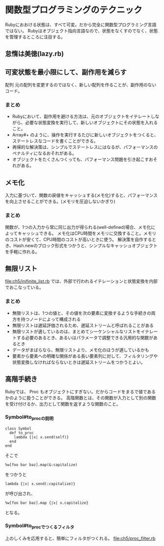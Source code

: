 * 関数型プログラミングのテクニック
Rubyにおおける状態は、すべて可変。だから完全に関数型プログラミング言語ではない。
Rubyはオブジェクト指向言語なので、状態をなくすのでなく、状態を管理するところに注目する。
** 怠惰は美徳(lazy.rb)

** 可変状態を最小限にして、副作用を減らす
配列
元の配列を変更するのではなく、新しい配列を作ることが、副作用のないコード。

*** まとめ
- Rubyにおいて、副作用を避ける方法は、元のオブジェクトをイテレートしながら、必要な状態変換を実行して、新しいオブジェクトにその状態を入れること。
- Array#+ のように、操作を実行するたびに新しいオブジェクトをつくると、ステートレスなコードを書くことができる。
- 再帰的な解決策は、シンプルでステートレスにはなるが、パフォーマンスのペナルティになるおそれがある。
- オブジェクトをたくさんつくっても、パフォーマンス問題を引き起こすおそれがある。

** メモ化
入力に基づいて、関数の戻値をキャッシュする(メモ化)すると、パフォーマンスを向上させることができる。(メモリを圧迫しないかぎり)

*** まとめ
関数が、1つの入力から常に同じ出力が得られる(well-defined)場合、メモ化によってキャッシュできる。
メモ化はCPU時間をメモリに交換すること。メモリのコストが安くて、CPU時間のコストが高いときに使う。
解決策を自作するとき、Hash.newのブロック形式をつかうと、シンプルなキャッシュオブジェクトを手軽に作れる。

** 無限リスト
[[file:ch5/inifinite_list.rb]] では、外部で行われるイテレーションと状態変換を内部でおこなっている。

*** まとめ
- 無限リストは、1つの値と、その値を次の要素に変換するような手続きの両方を持つノードによって構成される
- 無限リストは遅延評価されるため、遅延ストリームと呼ばれることがある
- 無限リストが適しているのは、まとめてシーケンシャルなリストをイテレートする必要のあるとき、あるいはパラメータで調整できる汎用的な関数があるとき
- データがまばらなら、無限リストより、メモ化のほうが適しているかも
- 要素から要素への明確な関係がある長い要素列に対して、フィルタリングや状態変換しなければならないときは遅延ストリームをつかうとよい。

** 高階手続き
Rubyでは、 Proc もオブジェクトにすぎない。だからコードをまるで値であるかのように扱うことができる。
高階関数とは、その関数が入力として別の関数を受け付けるか、出力として関数を返すような関数のこと。
*** Symbol#to_procの説明
: class Symbol
:   def to_proc
:     lambda {|x| x.send(self)}
:   end
: end
そこで
: %w[foo bar baz].map(&:capitalize)
をつかうと
: lambda {|x| x.send(:capitalize)}
が呼び出され、
: %w[foo bar baz].map {|x| x.capitalize}
となる。
*** Symbol#to_procでつくるフィルタ
上のしくみを応用すると、簡単にフィルタがつくれる。
[[file:ch5/proc_filter.rb]]
